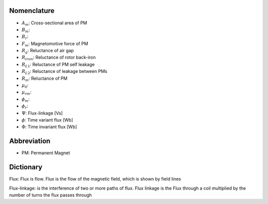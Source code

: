************
Nomenclature
************

- :math:`A_m`: Cross-sectional area of PM
- :math:`B_m`: 
- :math:`B_r`: 
- :math:`F_m`: Magnetomotive force of PM
- :math:`R_{g}`: Reluctance of air gap
- :math:`R_{iron}`: Reluctance of rotor back-iron
- :math:`R_{L1}`: Reluctance of PM self leakage
- :math:`R_{L2}`: Reluctance of leakage between PMs
- :math:`R_m`: Reluctance of PM
- :math:`\mu_0`:
- :math:`\mu_{rm}`:
- :math:`\phi_m`: 
- :math:`\phi_r`:  
- :math:`\Psi`: Flux-linkage [Vs]
- :math:`\phi`: Time variant flux [Wb]
- :math:`\Phi`: Time invariant flux [Wb]



************
Abbreviation
************

- PM: Permanent Magnet

**********
Dictionary
**********

Flux: Flux is flow. Flux is the flow of the magnetic field, which is shown by field lines

Flux-linkage: is the interference of two or more paths of flux. Flux linkage is the Flux through a coil multiplied by the number of turns the flux passes through